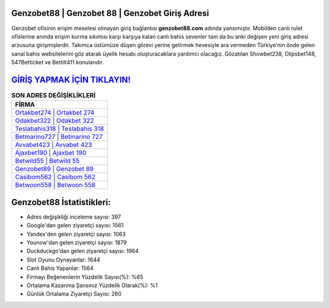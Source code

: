 ﻿Genzobet88 | Genzobet 88 | Genzobet Giriş Adresi
===================================

.. image:: images/genzobet-giris.jpg
   :width: 600
   
Genzobet ofisinin erişim meselesi olmayan giriş bağlantısı **genzobet88.com** adında yansımıştır. Mobilden canlı rulet ofislerine anında erişim kurma sıkıntısı karşı karşıya kalan canlı bahis sevenler tam da bu anki değişen yeni giriş adresi arzusuna girişmişlerdir. Takımca üstümüze düşen görevi yerine getirmek hevesiyle ara vermeden Türkiye'nin önde gelen  sanal bahis websitelerini göz atarak üyelik hesabı oluşturacaklara yardımcı olacağız. Gözatılan Showbet238, Olipsbet148, 547Betticket ve Bettilt411 konularıdır.

`GİRİŞ YAPMAK İÇİN TIKLAYIN! <https://urlday.cc/git>`_
==============

.. list-table:: **SON ADRES DEĞİŞİKLİKLERİ**
   :widths: 100
   :header-rows: 1

   * - FİRMA
   * - `Ortakbet274 | Ortakbet 274 <ortakbet274-ortakbet-274-ortakbet-giris-adresi.html>`_
   * - `Odakbet322 | Odakbet 322 <odakbet322-odakbet-322-odakbet-giris-adresi.html>`_
   * - `Teslabahis318 | Teslabahis 318 <teslabahis318-teslabahis-318-teslabahis-giris-adresi.html>`_	 
   * - `Betmarino727 | Betmarino 727 <betmarino727-betmarino-727-betmarino-giris-adresi.html>`_	 
   * - `Avvabet423 | Avvabet 423 <avvabet423-avvabet-423-avvabet-giris-adresi.html>`_ 
   * - `Ajaxbet190 | Ajaxbet 190 <ajaxbet190-ajaxbet-190-ajaxbet-giris-adresi.html>`_
   * - `Betwild55 | Betwild 55 <betwild55-betwild-55-betwild-giris-adresi.html>`_	 
   * - `Genzobet89 | Genzobet 89 <genzobet89-genzobet-89-genzobet-giris-adresi.html>`_
   * - `Casibom562 | Casibom 562 <casibom562-casibom-562-casibom-giris-adresi.html>`_
   * - `Betwoon558 | Betwoon 558 <betwoon558-betwoon-558-betwoon-giris-adresi.html>`_
	 
Genzobet88 İstatistikleri:
===================================	 
* Adres değişikliği inceleme sayısı: 397
* Google'dan gelen ziyaretçi sayısı: 1561
* Yandex'den gelen ziyaretçi sayısı: 1063
* Younow'dan gelen ziyaretçi sayısı: 1879
* Duckduckgo'dan gelen ziyaretçi sayısı: 1964
* Slot Oyunu Oynayanlar: 1644
* Canlı Bahis Yapanlar: 1564
* Firmayı Beğenenlerin Yüzdelik Sayısı(%): %65
* Ortalama Kazanma Şansınız Yüzdelik Olarak(%): %1
* Günlük Ortalama Ziyaretçi Sayısı: 260
